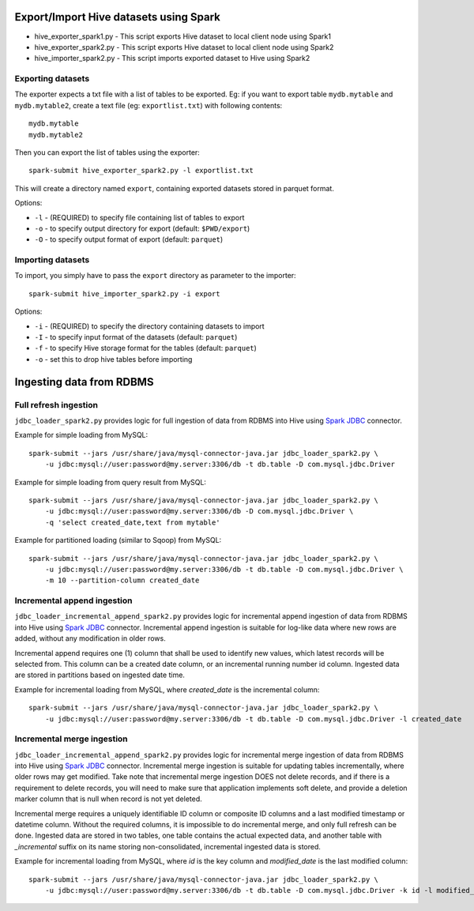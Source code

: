 ---------------------------------------
Export/Import Hive datasets using Spark
---------------------------------------

* hive_exporter_spark1.py - This script exports Hive dataset to local
  client node using Spark1

* hive_exporter_spark2.py - This script exports Hive dataset to local
  client node using Spark2

* hive_importer_spark2.py - This script imports exported dataset to Hive using
  Spark2

Exporting datasets
-------------------

The exporter expects a txt file with a list of tables to be exported. Eg: if
you want to export table ``mydb.mytable`` and ``mydb.mytable2``, create a text file
(eg: ``exportlist.txt``) with following contents::

  mydb.mytable
  mydb.mytable2


Then you can export the list of tables using the exporter::

  spark-submit hive_exporter_spark2.py -l exportlist.txt

This will create a directory named ``export``, containing exported datasets
stored in parquet format.

Options:

* ``-l`` - (REQUIRED) to specify file containing list of tables to export

* ``-o`` - to specify output directory for export (default: ``$PWD/export``)

* ``-O`` - to specify output format of export (default: ``parquet``)


Importing datasets
-------------------

To import, you simply have to pass the ``export`` directory as parameter to the
importer::

  spark-submit hive_importer_spark2.py -i export

Options:

* ``-i`` - (REQUIRED) to specify the directory containing datasets to import

* ``-I`` - to specify input format of the datasets (default: ``parquet``)

* ``-f`` - to specify Hive storage format for the tables (default: ``parquet``)

* ``-o`` - set this to drop hive tables before importing 

--------------------------
Ingesting data from RDBMS
--------------------------

Full refresh ingestion
-----------------------

``jdbc_loader_spark2.py`` provides logic for full ingestion of data from RDBMS into Hive using
`Spark JDBC <https://spark.apache.org/docs/latest/sql-data-sources-jdbc.html>`_ connector.

Example for simple loading from MySQL::

   spark-submit --jars /usr/share/java/mysql-connector-java.jar jdbc_loader_spark2.py \
       -u jdbc:mysql://user:password@my.server:3306/db -t db.table -D com.mysql.jdbc.Driver

Example for simple loading from query result from MySQL::

   spark-submit --jars /usr/share/java/mysql-connector-java.jar jdbc_loader_spark2.py \
       -u jdbc:mysql://user:password@my.server:3306/db -D com.mysql.jdbc.Driver \
       -q 'select created_date,text from mytable'

Example for partitioned loading (similar to Sqoop) from MySQL::

   spark-submit --jars /usr/share/java/mysql-connector-java.jar jdbc_loader_spark2.py \
       -u jdbc:mysql://user:password@my.server:3306/db -t db.table -D com.mysql.jdbc.Driver \
       -m 10 --partition-column created_date


Incremental append ingestion
-----------------------------

``jdbc_loader_incremental_append_spark2.py`` provides logic for incremental append ingestion of data from 
RDBMS into Hive using `Spark JDBC <https://spark.apache.org/docs/latest/sql-data-sources-jdbc.html>`_ connector.
Incremental append ingestion is suitable for log-like data where new rows are added, without any modification in
older rows.

Incremental append requires one (1) column that shall be used to identify new values, which latest records will be
selected from. This column  can be a created date column, or an incremental running number id column. Ingested data
are stored in partitions based on ingested date time.

Example for incremental loading from MySQL, where `created_date` is the incremental column::

   spark-submit --jars /usr/share/java/mysql-connector-java.jar jdbc_loader_spark2.py \
       -u jdbc:mysql://user:password@my.server:3306/db -t db.table -D com.mysql.jdbc.Driver -l created_date


Incremental merge ingestion
----------------------------

``jdbc_loader_incremental_append_spark2.py`` provides logic for incremental merge ingestion of data from 
RDBMS into Hive using `Spark JDBC <https://spark.apache.org/docs/latest/sql-data-sources-jdbc.html>`_ connector.
Incremental merge ingestion is suitable for updating tables incrementally, where older rows may get modified. Take 
note that incremental merge ingestion DOES not delete records, and if there is a requirement to delete records, you
will need to make sure that application implements soft delete, and provide a deletion marker column that is null when
record is not yet deleted.

Incremental merge requires a uniquely identifiable ID column or composite ID columns and a last modified timestamp or datetime
column. Without the required columns, it is impossible to do incremental merge, and only full refresh can be done. Ingested
data are stored in two tables, one table contains the actual expected data, and another table with `_incremental` suffix on its name
storing non-consolidated, incremental ingested data is stored.

Example for incremental loading from MySQL, where `id` is the key column and `modified_date` is the last modified column::

   spark-submit --jars /usr/share/java/mysql-connector-java.jar jdbc_loader_spark2.py \
       -u jdbc:mysql://user:password@my.server:3306/db -t db.table -D com.mysql.jdbc.Driver -k id -l modified_date


